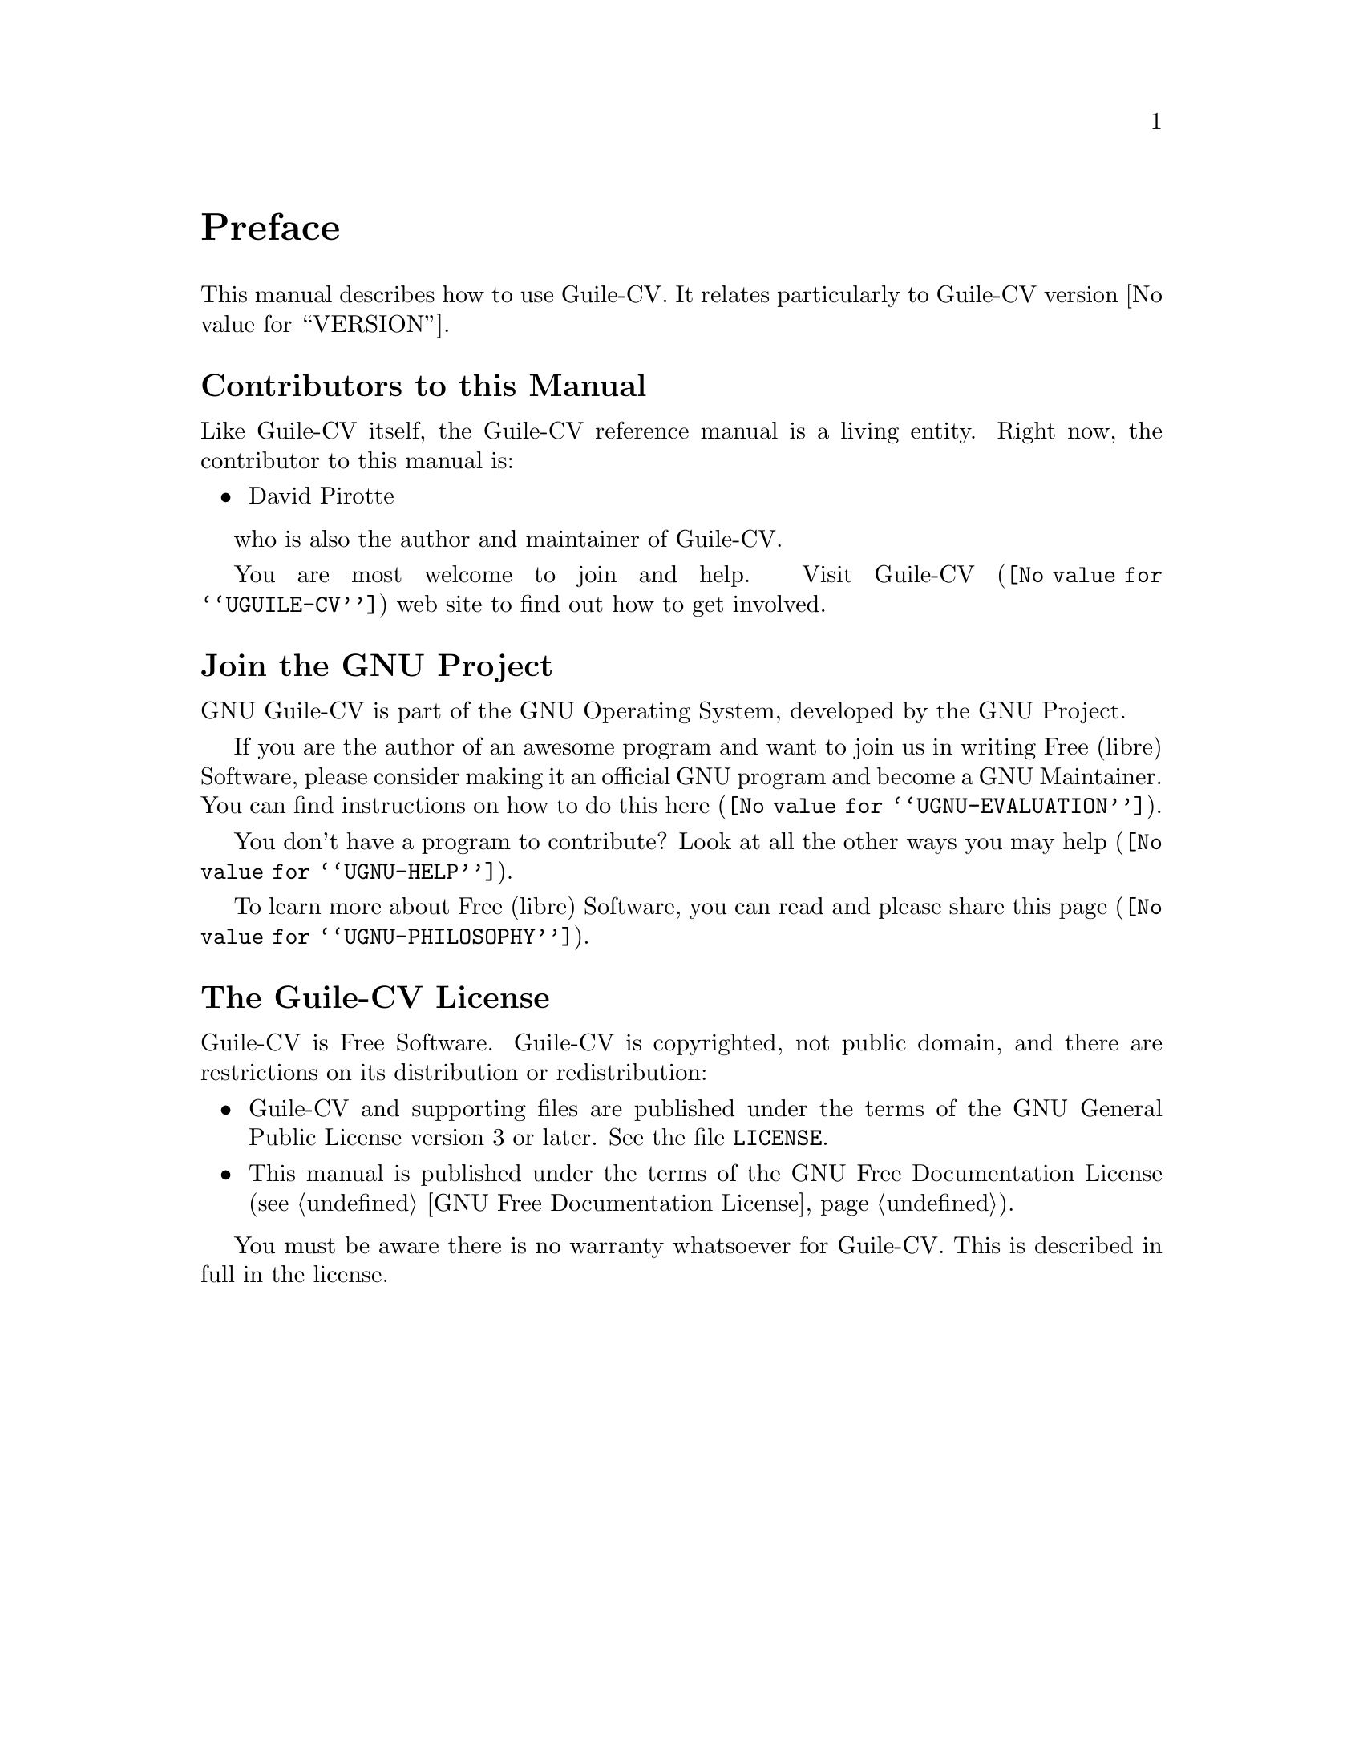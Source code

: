 @c -*- mode: texinfo; coding: utf-8 -*-
@c This is part of the GNU Guile-CV Reference Manual.
@c Copyright (C) 2016 - 2021 Free Software Foundation, Inc.
@c See the file guile-cv.texi for copying conditions.


@node Preface
@unnumbered Preface

This manual describes how to use Guile-CV.  It relates particularly
to Guile-CV version @value{VERSION}.

@menu
* Contributors to this manual::
* Join the GNU Project::
* Guile-CV License::
@end menu


@node Contributors to this manual
@unnumberedsec Contributors to this Manual

Like Guile-CV itself, the Guile-CV reference manual is a living
entity. Right now, the contributor to this manual is:

@itemize @bullet
@item David Pirotte
@end itemize

who is also the author and maintainer of Guile-CV.

You are most welcome to join and help.  Visit @uref{@value{UGUILE-CV},
Guile-CV} web site to find out how to get involved.


@node Join the GNU Project
@unnumberedsec Join the GNU Project
@cindex the GNU Project

GNU Guile-CV is part of the GNU Operating System, developed by the GNU
Project.

If you are the author of an awesome program and want to join us in
writing Free (libre) Software, please consider making it an official GNU
program and become a GNU Maintainer. You can find instructions on how to
do this @uref{@value{UGNU-EVALUATION}, here}.

You don't have a program to contribute? Look at all the other ways you
may @uref{@value{UGNU-HELP}, help}.

To learn more about Free (libre) Software, you can read and please share
@uref{@value{UGNU-PHILOSOPHY}, this page}.


@node Guile-CV License
@unnumberedsec The Guile-CV License
@cindex Copying
@cindex GPL
@cindex License

Guile-CV is Free Software. Guile-CV is copyrighted, not public domain,
and there are restrictions on its distribution or redistribution:

@itemize @bullet
@item
Guile-CV and supporting files are published under the terms of the GNU
General Public License version 3 or later.  See the file @file{LICENSE}.

@item
This manual is published under the terms of the GNU Free Documentation
License (@pxref{GNU Free Documentation License}).
@end itemize

You must be aware there is no warranty whatsoever for Guile-CV.
This is described in full in the license.


@c Local Variables:
@c TeX-master: "guile-cv.texi"
@c ispell-local-dictionary: "american"
@c End:
